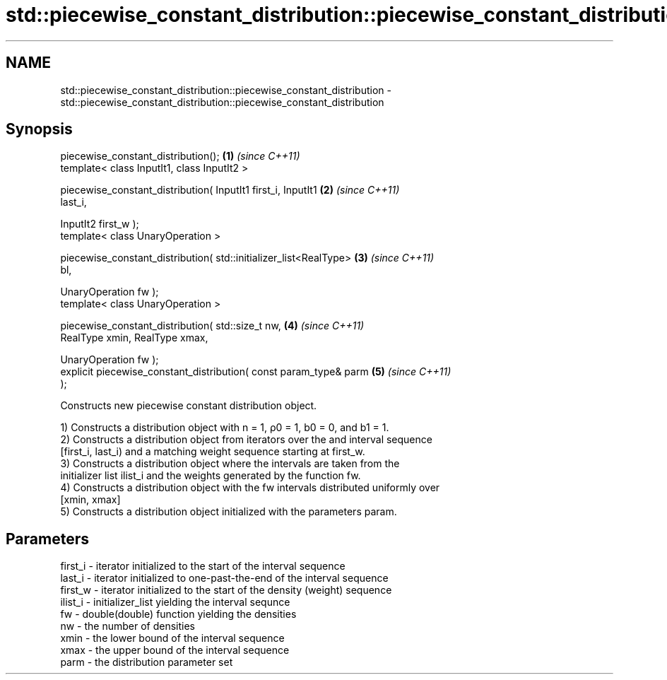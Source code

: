 .TH std::piecewise_constant_distribution::piecewise_constant_distribution 3 "Nov 25 2015" "2.0 | http://cppreference.com" "C++ Standard Libary"
.SH NAME
std::piecewise_constant_distribution::piecewise_constant_distribution \- std::piecewise_constant_distribution::piecewise_constant_distribution

.SH Synopsis
   piecewise_constant_distribution();                                 \fB(1)\fP \fI(since C++11)\fP
   template< class InputIt1, class InputIt2 >

   piecewise_constant_distribution( InputIt1 first_i, InputIt1        \fB(2)\fP \fI(since C++11)\fP
   last_i,

                                    InputIt2 first_w );
   template< class UnaryOperation >

   piecewise_constant_distribution( std::initializer_list<RealType>   \fB(3)\fP \fI(since C++11)\fP
   bl,

                                    UnaryOperation fw );
   template< class UnaryOperation >

   piecewise_constant_distribution( std::size_t nw,                   \fB(4)\fP \fI(since C++11)\fP
                                    RealType xmin, RealType xmax,

                                    UnaryOperation fw );
   explicit piecewise_constant_distribution( const param_type& parm   \fB(5)\fP \fI(since C++11)\fP
   );

   Constructs new piecewise constant distribution object.

   1) Constructs a distribution object with n = 1, ρ0 = 1, b0 = 0, and b1 = 1.
   2) Constructs a distribution object from iterators over the and interval sequence
   [first_i, last_i) and a matching weight sequence starting at first_w.
   3) Constructs a distribution object where the intervals are taken from the
   initializer list ilist_i and the weights generated by the function fw.
   4) Constructs a distribution object with the fw intervals distributed uniformly over
   [xmin, xmax]
   5) Constructs a distribution object initialized with the parameters param.

.SH Parameters

   first_i - iterator initialized to the start of the interval sequence
   last_i  - iterator initialized to one-past-the-end of the interval sequence
   first_w - iterator initialized to the start of the density (weight) sequence
   ilist_i - initializer_list yielding the interval sequnce
   fw      - double(double) function yielding the densities
   nw      - the number of densities
   xmin    - the lower bound of the interval sequence
   xmax    - the upper bound of the interval sequence
   parm    - the distribution parameter set
